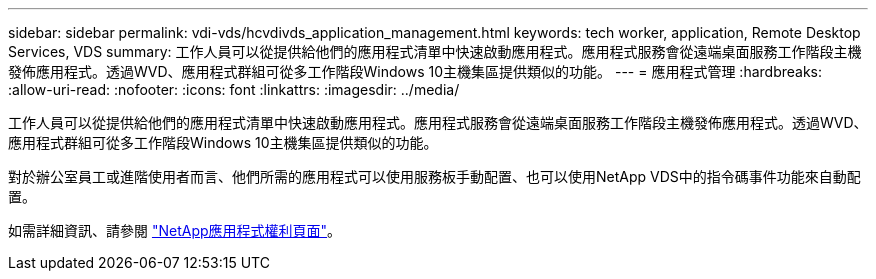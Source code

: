 ---
sidebar: sidebar 
permalink: vdi-vds/hcvdivds_application_management.html 
keywords: tech worker, application, Remote Desktop Services, VDS 
summary: 工作人員可以從提供給他們的應用程式清單中快速啟動應用程式。應用程式服務會從遠端桌面服務工作階段主機發佈應用程式。透過WVD、應用程式群組可從多工作階段Windows 10主機集區提供類似的功能。 
---
= 應用程式管理
:hardbreaks:
:allow-uri-read: 
:nofooter: 
:icons: font
:linkattrs: 
:imagesdir: ../media/


[role="lead"]
工作人員可以從提供給他們的應用程式清單中快速啟動應用程式。應用程式服務會從遠端桌面服務工作階段主機發佈應用程式。透過WVD、應用程式群組可從多工作階段Windows 10主機集區提供類似的功能。

對於辦公室員工或進階使用者而言、他們所需的應用程式可以使用服務板手動配置、也可以使用NetApp VDS中的指令碼事件功能來自動配置。

如需詳細資訊、請參閱 https://docs.netapp.com/us-en/virtual-desktop-service/guide_application_entitlement.html["NetApp應用程式權利頁面"^]。
